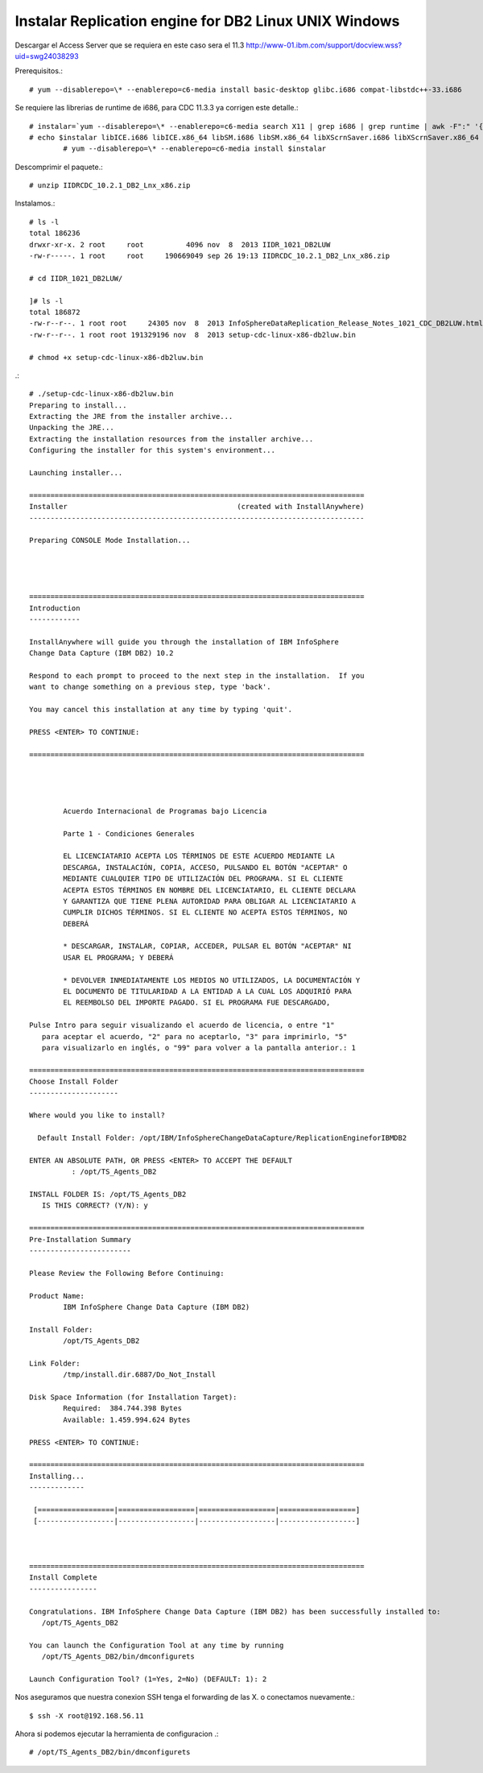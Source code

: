 Instalar Replication engine for DB2 Linux UNIX Windows
=========================================================

Descargar el Access Server que se requiera en este caso sera el 11.3
http://www-01.ibm.com/support/docview.wss?uid=swg24038293

Prerequisitos.::

	# yum --disablerepo=\* --enablerepo=c6-media install basic-desktop glibc.i686 compat-libstdc++-33.i686

Se requiere las librerias de runtime de i686, para CDC 11.3.3 ya corrigen este detalle.::

	# instalar=`yum --disablerepo=\* --enablerepo=c6-media search X11 | grep i686 | grep runtime | awk -F":" '{print $1}'`		
	# echo $instalar libICE.i686 libICE.x86_64 libSM.i686 libSM.x86_64 libXScrnSaver.i686 libXScrnSaver.x86_64 libXext.i686 libXext.x86_64 libXfont.i686 libXfont.x86_64 libXft.i686 libXft.x86_64 libXi.i686 libXi.x86_64 libXinerama.i686 libXinerama.x86_64 libXmu.i686 libXmu.x86_64 libXp.i686 libXp.x86_64 libXpm.i686 libXpm.x86_64 libXrandr.i686 libXrandr.x86_64 libXrender.i686 libXrender.x86_64 libXt.i686 libXt.x86_64 libXtst.i686 libXtst.x86_64 libXv.i686 libXv.x86_64 libXvMC.i686 libXvMC.x86_64 libXxf86dga.i686 libXxf86dga.x86_64 libXxf86misc.i686 libXxf86misc.x86_64 libXxf86vm.i686 libXxf86vm.x86_64 libdmx.i686 libdmx.x86_64 libfontenc.i686 libfontenc.x86_64 libxkbfile.i686 libxkbfile.x86_64
		# yum --disablerepo=\* --enablerepo=c6-media install $instalar



Descomprimir el paquete.::

	# unzip IIDRCDC_10.2.1_DB2_Lnx_x86.zip

Instalamos.::

	# ls -l
	total 186236
	drwxr-xr-x. 2 root     root          4096 nov  8  2013 IIDR_1021_DB2LUW
	-rw-r-----. 1 root     root     190669049 sep 26 19:13 IIDRCDC_10.2.1_DB2_Lnx_x86.zip

	# cd IIDR_1021_DB2LUW/

	]# ls -l
	total 186872
	-rw-r--r--. 1 root root     24305 nov  8  2013 InfoSphereDataReplication_Release_Notes_1021_CDC_DB2LUW.html
	-rw-r--r--. 1 root root 191329196 nov  8  2013 setup-cdc-linux-x86-db2luw.bin

	# chmod +x setup-cdc-linux-x86-db2luw.bin

.::

	# ./setup-cdc-linux-x86-db2luw.bin 
	Preparing to install...
	Extracting the JRE from the installer archive...
	Unpacking the JRE...
	Extracting the installation resources from the installer archive...
	Configuring the installer for this system's environment...

	Launching installer...

	===============================================================================
	Installer                                        (created with InstallAnywhere)
	-------------------------------------------------------------------------------

	Preparing CONSOLE Mode Installation...




	===============================================================================
	Introduction
	------------

	InstallAnywhere will guide you through the installation of IBM InfoSphere 
	Change Data Capture (IBM DB2) 10.2

	Respond to each prompt to proceed to the next step in the installation.  If you
	want to change something on a previous step, type 'back'.

	You may cancel this installation at any time by typing 'quit'.

	PRESS <ENTER> TO CONTINUE: 

	===============================================================================


	 
	 
		Acuerdo Internacional de Programas bajo Licencia
		
		Parte 1 - Condiciones Generales
		
		EL LICENCIATARIO ACEPTA LOS TÉRMINOS DE ESTE ACUERDO MEDIANTE LA
		DESCARGA, INSTALACIÓN, COPIA, ACCESO, PULSANDO EL BOTÓN "ACEPTAR" O
		MEDIANTE CUALQUIER TIPO DE UTILIZACIÓN DEL PROGRAMA. SI EL CLIENTE
		ACEPTA ESTOS TÉRMINOS EN NOMBRE DEL LICENCIATARIO, EL CLIENTE DECLARA
		Y GARANTIZA QUE TIENE PLENA AUTORIDAD PARA OBLIGAR AL LICENCIATARIO A
		CUMPLIR DICHOS TÉRMINOS. SI EL CLIENTE NO ACEPTA ESTOS TÉRMINOS, NO
		DEBERÁ
		
		* DESCARGAR, INSTALAR, COPIAR, ACCEDER, PULSAR EL BOTÓN "ACEPTAR" NI
		USAR EL PROGRAMA; Y DEBERÁ
		
		* DEVOLVER INMEDIATAMENTE LOS MEDIOS NO UTILIZADOS, LA DOCUMENTACIÓN Y
		EL DOCUMENTO DE TITULARIDAD A LA ENTIDAD A LA CUAL LOS ADQUIRIÓ PARA
		EL REEMBOLSO DEL IMPORTE PAGADO. SI EL PROGRAMA FUE DESCARGADO,
	 
	Pulse Intro para seguir visualizando el acuerdo de licencia, o entre "1" 
	   para aceptar el acuerdo, "2" para no aceptarlo, "3" para imprimirlo, "5" 
	   para visualizarlo en inglés, o "99" para volver a la pantalla anterior.: 1

	===============================================================================
	Choose Install Folder
	---------------------

	Where would you like to install?

	  Default Install Folder: /opt/IBM/InfoSphereChangeDataCapture/ReplicationEngineforIBMDB2

	ENTER AN ABSOLUTE PATH, OR PRESS <ENTER> TO ACCEPT THE DEFAULT
		  : /opt/TS_Agents_DB2

	INSTALL FOLDER IS: /opt/TS_Agents_DB2
	   IS THIS CORRECT? (Y/N): y

	===============================================================================
	Pre-Installation Summary
	------------------------

	Please Review the Following Before Continuing:

	Product Name:
		IBM InfoSphere Change Data Capture (IBM DB2)

	Install Folder:
		/opt/TS_Agents_DB2

	Link Folder:
		/tmp/install.dir.6887/Do_Not_Install

	Disk Space Information (for Installation Target): 
		Required:  384.744.398 Bytes
		Available: 1.459.994.624 Bytes

	PRESS <ENTER> TO CONTINUE: 

	===============================================================================
	Installing...
	-------------

	 [==================|==================|==================|==================]
	 [------------------|------------------|------------------|------------------]



	===============================================================================
	Install Complete
	----------------

	Congratulations. IBM InfoSphere Change Data Capture (IBM DB2) has been successfully installed to:
	   /opt/TS_Agents_DB2

	You can launch the Configuration Tool at any time by running
	   /opt/TS_Agents_DB2/bin/dmconfigurets

	Launch Configuration Tool? (1=Yes, 2=No) (DEFAULT: 1): 2

Nos aseguramos que nuestra conexion SSH tenga el forwarding de las X. o conectamos nuevamente.::

	$ ssh -X root@192.168.56.11

Ahora si podemos ejecutar la herramienta de configuracion .::

   # /opt/TS_Agents_DB2/bin/dmconfigurets


.. figure:: ../images/01.png
.. figure:: ../images/02.png
.. figure:: ../images/03.png
.. figure:: ../images/04.png






